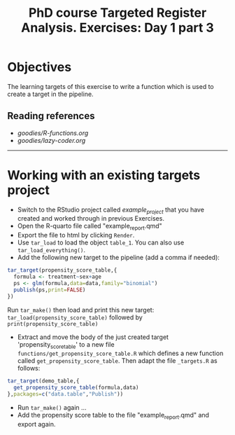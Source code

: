 #+TITLE: PhD course Targeted Register Analysis. Exercises: Day 1 part 3

* Objectives

The learning targets of this exercise to write a function which is
used to create a target in the pipeline.

** Reading references 

-  [[goodies/R-functions.org]]
-  [[goodies/lazy-coder.org]]

----------------------------------------------------------------------

* Working with an existing targets project

- Switch to the RStudio project called /example_project/ that you have created and worked through in previous Exercises.
- Open the R-quarto file called "example_report.qmd"
- Export the file to html by clicking =Render=. 
- Use =tar_load= to load the object =table_1=. You can also use =tar_load_everything()=.
- Add the following new target to the pipeline (add a comma if needed): 
 
#+BEGIN_SRC R  :results output raw  :exports code  :session *R* :cache yes  
tar_target(propensity_score_table,{
  formula <- treatment~sex+age
  ps <- glm(formula,data=data,family="binomial")
  publish(ps,print=FALSE)
})
#+END_SRC

Run =tar_make()= then load and print this new target:
=tar_load(propensity_score_table)= followed by =print(propensity_score_table)=
- Extract and move the body of the just created target 'propensity_score_table' to a new file
  =functions/get_propensity_score_table.R= which defines a new function called
  =get_propensity_score_table=. Then adapt the file =_targets.R= as follows:
#+BEGIN_SRC R  :results output raw  :exports code  :session *R* :cache yes  
tar_target(demo_table,{
  get_propensity_score_table(formula,data)
},packages=c("data.table","Publish"))
#+END_SRC  
- Run =tar_make()= again ...
- Add the propensity score table to the file "example_report.qmd" and
  export again.
